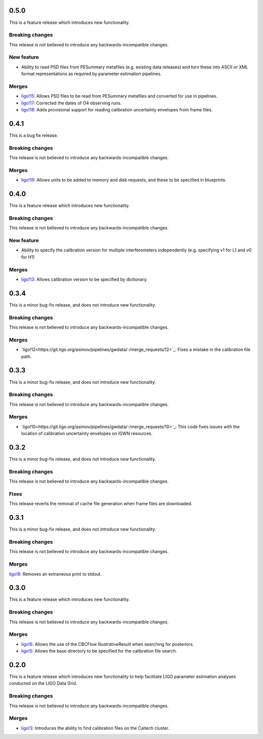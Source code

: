 0.5.0
=====

This is a feature release which introduces new functionality.

Breaking changes
----------------

This release is not believed to introduce any backwards-incompatible changes.


New feature
-----------

+ Ability to read PSD files from PESummary metafiles (e.g. existing data releases) and turn these into ASCII or XML format representations as required by parameter estimation pipelines.

Merges
------

+ `ligo!15 <https://git.ligo.org/asimov/pipelines/gwdata/-/merge_requests/15>`_: Allows PSD files to be read from PESummary metafiles and converted for use in pipelines.
+ `ligo!17 <https://git.ligo.org/asimov/pipelines/gwdata/-/merge_requests/17>`_: Corrected the dates of O4 observing runs.
+ `ligo!18 <https://git.ligo.org/asimov/pipelines/gwdata/-/merge_requests/18>`_: Adds provisional support for reading calibration uncertainty envelopes from frame files.

0.4.1
=====

This is a bug fix release.

Breaking changes
----------------

This release is not believed to introduce any backwards-incompatible changes.

Merges
------

+ `ligo!16 <https://git.ligo.org/asimov/pipelines/gwdata/-/merge_requests/16>`_: Allows units to be added to memory and disk requests, and these to be specified in blueprints.

0.4.0
=====

This is a feature release which introduces new functionality.

Breaking changes
-----------------

This release is not believed to introduce any backwards-incompatible changes.

New feature
-----------

+ Ability to specify the calibration version for multiple interferometers independently (e.g. specifying v1 for L1 and v0 for H1)

Merges
------

+ `ligo!13 <https://git.ligo.org/asimov/pipelines/gwdata/-/merge_requests/13>`_: Allows calibration version to be specified by dictionary.


0.3.4
=====


This is a minor bug-fix release, and does not introduce new functionality.

Breaking changes
----------------

This release is not believed to introduce any backwards-incompatible changes.

Merges
------

+ `ligo!12<https://git.ligo.org/asimov/pipelines/gwdata/-/merge_requests/12>`_: Fixes a mistake in the calibration file path.


0.3.3
=====

This is a minor bug-fix release, and does not introduce new functionality.

Breaking changes
----------------

This release is not believed to introduce any backwards-incompatible changes.

Merges
------

+ `ligo!10<https://git.ligo.org/asimov/pipelines/gwdata/-/merge_requests/10>`_: This code fixes issues with the location of calibration uncertainty envelopes on IGWN resources.




0.3.2
=====

This is a minor bug-fix release, and does not introduce new functionality.

Breaking changes
----------------

This release is not believed to introduce any backwards-incompatible changes.

Fixes
-----

This release reverts the removal of cache file generation when frame files are downloaded.

0.3.1
=====

This is a minor bug-fix release, and does not introduce new functionality.

Breaking changes
----------------

This release is not believed to introduce any backwards-incompatible changes.

Merges
------

`ligo!8 <https://git.ligo.org/asimov/pipelines/gwdata/-/merge_requests/8>`_: Removes an extraneous print to stdout.


0.3.0
=====

This is a feature release which introduces new functionality.

Breaking changes
-----------------

This release is not believed to introduce any backwards-incompatible changes.

Merges
------

+ `ligo!6 <https://git.ligo.org/asimov/pipelines/gwdata/-/merge_requests/6>`_: Allows the use of the CBCFlow IllustrativeResult when searching for posteriors.
+ `ligo!5 <https://git.ligo.org/asimov/pipelines/gwdata/-/merge_requests/5>`_: Allows the base directory to be specified for the calibration file search.

0.2.0
=====

This is a feature release which introduces new functionality to help facilitate LIGO parameter estimation analyses conducted on the LIGO Data Grid.

Breaking changes
----------------

This release is not believed to introduce any backwards-incompatible changes.

Merges
------
+ `ligo!3 <https://git.ligo.org/asimov/pipelines/gwdata/-/merge_requests/3>`_: Introduces the ability to find calibration files on the Caltech cluster.


